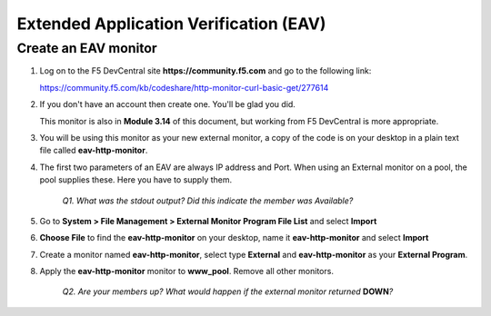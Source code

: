 Extended Application Verification (EAV)
=======================================

Create an EAV monitor
---------------------

#. Log on to the F5 DevCentral site **https://community.f5.com** and go to the following link:

   https://community.f5.com/kb/codeshare/http-monitor-curl-basic-get/277614

#. If you don't have an account then create one. You'll be glad you did.

   This monitor is also in **Module 3.14** of this document, but working from F5 DevCentral is more appropriate.

#. You will be using this monitor as your new external monitor, a copy of the code is on your desktop in a plain text file called \ **eav-http-monitor**.

#. The first two parameters of an EAV are always IP address and Port. When using an External monitor on a pool, the pool supplies these. Here you have to supply them.

      *Q1. What was the stdout output? Did this indicate the member was Available?*

#. Go to **System > File Management > External Monitor Program File List** and select **Import**

#. **Choose File** to find the **eav-http-monitor** on your desktop, name it **eav-http-monitor** and select **Import**

#. Create a monitor named **eav-http-monitor**, select type **External** and **eav-http-monitor** as your **External Program**.

#. Apply the **eav-http-monitor** monitor to **www\_pool**. Remove all other monitors.

      *Q2. Are your members up? What would happen if the external monitor returned* **DOWN**\ *?*
